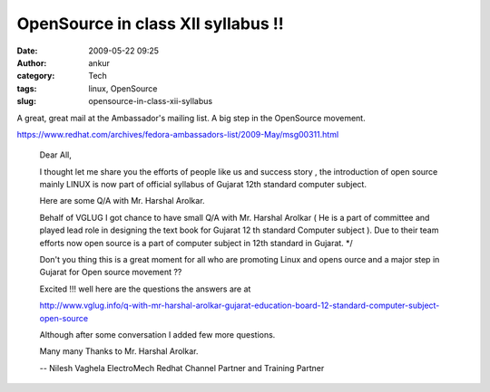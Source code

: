 OpenSource in class XII syllabus !!
###################################
:date: 2009-05-22 09:25
:author: ankur
:category: Tech
:tags: linux, OpenSource
:slug: opensource-in-class-xii-syllabus

A great, great mail at the Ambassador's mailing list. A big step in the
OpenSource movement.

https://www.redhat.com/archives/fedora-ambassadors-list/2009-May/msg00311.html

    Dear All,

    I thought let me share you the efforts of people like us and
    success
    story , the introduction of open source mainly LINUX is now part
    of
    official syllabus of Gujarat 12th standard computer subject.

    Here are some Q/A with Mr. Harshal Arolkar.

    Behalf of VGLUG I got chance to have small Q/A with Mr. Harshal
    Arolkar ( He is a part of committee and played lead role in
    designing the text book for Gujarat 12 th standard Computer
    subject ). Due to their team efforts now open source is a part of
    computer subject in 12th standard in Gujarat. \*/

    Don't you thing this is a great moment for all who are promoting
    Linux and opens ource and a major step in Gujarat for Open source
    movement ??

    Excited !!! well here are the questions the answers are at

    http://www.vglug.info/q-with-mr-harshal-arolkar-gujarat-education-board-12-standard-computer-subject-open-source

    Although after some conversation I added few more questions.

    Many many Thanks to Mr. Harshal Arolkar.

    --
    Nilesh Vaghela
    ElectroMech
    Redhat Channel Partner and Training Partner
